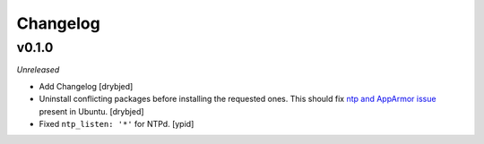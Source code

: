 Changelog
=========

v0.1.0
------

*Unreleased*

- Add Changelog [drybjed]

- Uninstall conflicting packages before installing the requested ones. This
  should fix `ntp and AppArmor issue`_ present in Ubuntu. [drybjed]

- Fixed ``ntp_listen: '*'`` for NTPd. [ypid]

.. _ntp and Apparmor issue: https://bugs.launchpad.net/ubuntu/+source/openntpd/+bug/458061


